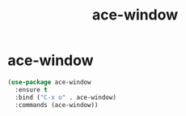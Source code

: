 #+TITLE: ace-window

* ace-window
#+BEGIN_SRC emacs-lisp
 (use-package ace-window
   :ensure t
   :bind ("C-x o" . ace-window)
   :commands (ace-window))

#+END_SRC
